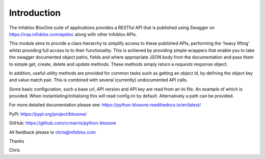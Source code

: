 ============
Introduction
============

The Infoblox BloxOne suite of applications provides a RESTful API that is
published using Swagger on https://csp.infoblox.com/apidoc along with other
Infoblox APIs.

This module aims to provide a class hierarchy to simplify access to these
published APIs, performing the 'heavy lifting' whilst providing full access to
to their functionality. This is achieved by providing simple wrappers that enable
you to take the swagger documented object paths, fields and where appropriate 
JSON body from the documentation and pass them to simple get, create, delete and
update methods. These methods simply return a *requests* response object.

In addition, useful utility methods are provided for common tasks such as 
getting an object id, by defining the object key and value match pair. This is
combined with several (currently) undocumented API calls.

Some basic configuration, such a base url, API version and API key are read
from an ini file. An example of which is provided. When instantiating/initialising
this will read config.ini by default. Alternatively a path can be provided.

For more detailed documentation please see: 
https://python-bloxone.readthedocs.io/en/latest/

PyPi:
https://pypi.org/project/bloxone/

GitHub:
https://github.com/ccmarris/python-bloxone

All feedback please to chris@infoblox.com

Thanks

Chris
